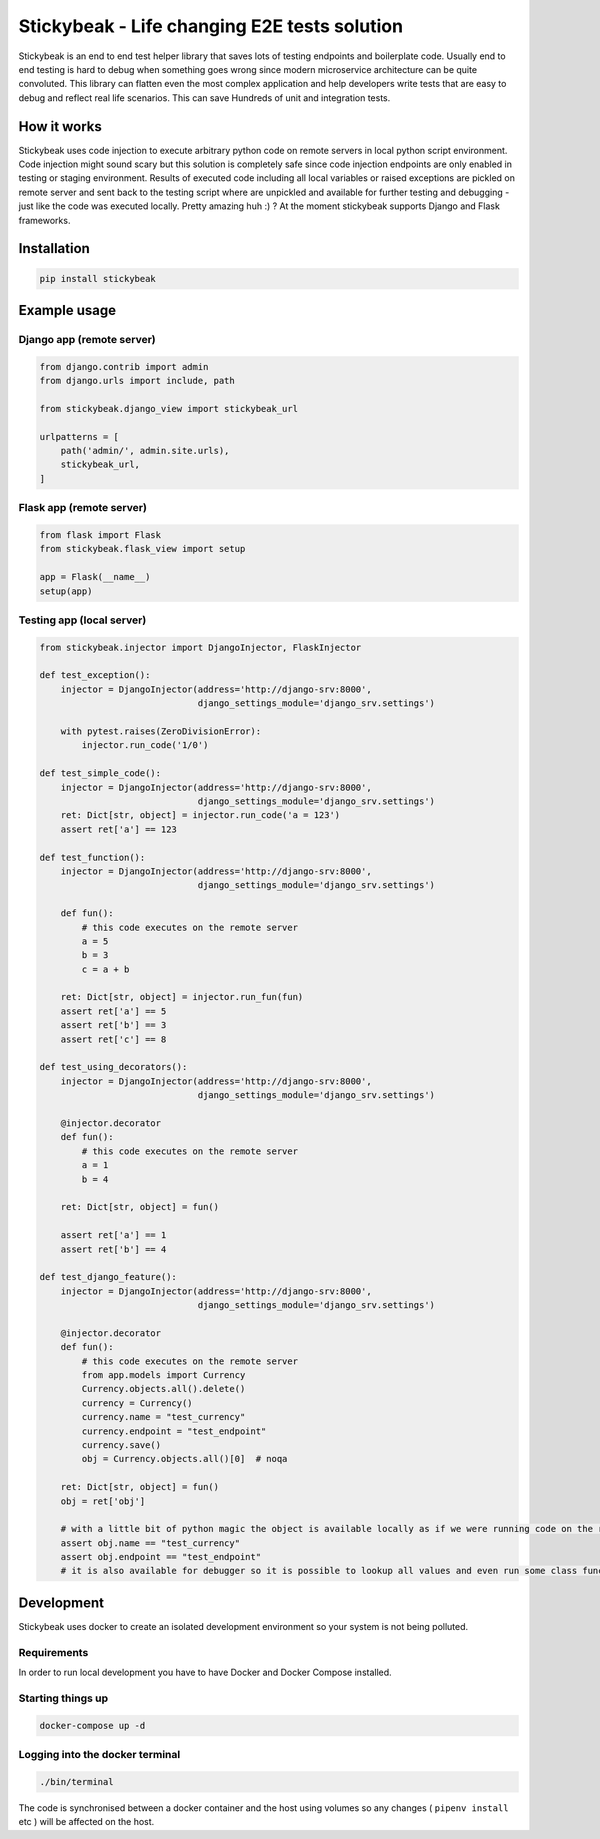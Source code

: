 
=============================================
Stickybeak - Life changing E2E tests solution
=============================================

.. image:: https://badge.fury.io/py/stickybeak.svg
    :target: https://pypi.org/project/stickybeak/

.. image:: https://circleci.com/gh/dkrystki/stickybeak.svg?style=svg
    :target: https://circleci.com/gh/dkrystki/stickybeak

.. image:: https://codecov.io/gh/dkrystki/stickybeak/branch/master/graph/badge.svg
    :target: https://codecov.io/gh/dkrystki/stickybeak

.. image:: https://img.shields.io/badge/python-3.6-blue.svg
    :target: https://www.python.org/downloads/release/python-360/

.. image:: https://img.shields.io/badge/python-3.7-blue.svg
    :target: https://www.python.org/downloads/release/python-370/

Stickybeak is an end to end test helper library that saves lots of testing endpoints and boilerplate code.
Usually end to end testing is hard to debug when something goes wrong since modern microservice architecture can be quite convoluted.
This library can flatten even the most complex application and help developers write tests that are easy to debug and reflect real life scenarios.
This can save Hundreds of unit and integration tests.

How it works
------------
Stickybeak uses code injection to execute arbitrary python code on remote servers in local python script environment.
Code injection might sound scary but this solution is completely safe since code injection endpoints are only enabled
in testing or staging environment.
Results of executed code including all local variables or raised exceptions are pickled on remote server and sent back to
the testing script where are unpickled and available for further testing and debugging - just like the code was executed locally.
Pretty amazing huh :) ?
At the moment stickybeak supports Django and Flask frameworks.


Installation
------------
.. code-block:: console

    pip install stickybeak


Example usage
-------------

Django app (remote server)
##########################

.. code-block:: python

    from django.contrib import admin
    from django.urls import include, path

    from stickybeak.django_view import stickybeak_url

    urlpatterns = [
        path('admin/', admin.site.urls),
        stickybeak_url,
    ]



Flask app (remote server)
#########################
.. code-block:: python

    from flask import Flask
    from stickybeak.flask_view import setup

    app = Flask(__name__)
    setup(app)


Testing app (local server)
##########################
.. code-block:: python

    from stickybeak.injector import DjangoInjector, FlaskInjector

    def test_exception():
        injector = DjangoInjector(address='http://django-srv:8000',
                                  django_settings_module='django_srv.settings')

        with pytest.raises(ZeroDivisionError):
            injector.run_code('1/0')

    def test_simple_code():
        injector = DjangoInjector(address='http://django-srv:8000',
                                  django_settings_module='django_srv.settings')
        ret: Dict[str, object] = injector.run_code('a = 123')
        assert ret['a'] == 123

    def test_function():
        injector = DjangoInjector(address='http://django-srv:8000',
                                  django_settings_module='django_srv.settings')

        def fun():
            # this code executes on the remote server
            a = 5
            b = 3
            c = a + b

        ret: Dict[str, object] = injector.run_fun(fun)
        assert ret['a'] == 5
        assert ret['b'] == 3
        assert ret['c'] == 8

    def test_using_decorators():
        injector = DjangoInjector(address='http://django-srv:8000',
                                  django_settings_module='django_srv.settings')

        @injector.decorator
        def fun():
            # this code executes on the remote server
            a = 1
            b = 4

        ret: Dict[str, object] = fun()

        assert ret['a'] == 1
        assert ret['b'] == 4

    def test_django_feature():
        injector = DjangoInjector(address='http://django-srv:8000',
                                  django_settings_module='django_srv.settings')

        @injector.decorator
        def fun():
            # this code executes on the remote server
            from app.models import Currency
            Currency.objects.all().delete()
            currency = Currency()
            currency.name = "test_currency"
            currency.endpoint = "test_endpoint"
            currency.save()
            obj = Currency.objects.all()[0]  # noqa

        ret: Dict[str, object] = fun()
        obj = ret['obj']

        # with a little bit of python magic the object is available locally as if we were running code on the remote server
        assert obj.name == "test_currency"
        assert obj.endpoint == "test_endpoint"
        # it is also available for debugger so it is possible to lookup all values and even run some class functions



Development
-----------
Stickybeak uses docker to create an isolated development environment so your system is not being polluted.

Requirements
############
In order to run local development you have to have Docker and Docker Compose installed.


Starting things up
##################
.. code-block:: console

    docker-compose up -d

Logging into the docker terminal
################################
.. code-block:: console

    ./bin/terminal

The code is synchronised between a docker container and the host using volumes so any changes ( ``pipenv install`` etc ) will be affected on the host.
